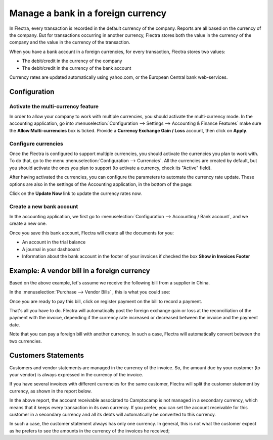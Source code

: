 ===================================
Manage a bank in a foreign currency
===================================

In Flectra, every transaction is recorded in the default currency of the
company. Reports are all based on the currency of the company. But for
transactions occurring in another currency, Flectra stores both the value
in the currency of the company and the value in the currency of the
transaction.

When you have a bank account in a foreign currencies, for every
transaction, Flectra stores two values:

-  The debit/credit in the currency of the company

-  The debit/credit in the currency of the bank account

Currency rates are updated automatically using yahoo.com, or the
European Central bank web-services.

Configuration
=============

Activate the multi-currency feature
-----------------------------------

In order to allow your company to work with multiple currencies, you
should activate the multi-currency mode. In the accounting application,
go into :menuselection:`Configuration --> Settings --> Accounting & Finance Features`
make sure the **Allow Multi-currencies** box is ticked. Provide
a **Currency Exchange Gain / Loss** account, then click on **Apply**.

Configure currencies
--------------------

Once the Flectra is configured to support multiple currencies, you should
activate the currencies you plan to work with. To do that, go to the menu
:menuselection:`Configuration --> Currencies`. All the currencies are created by default,
but you should activate the ones you plan to support (to activate a
currency, check its "Active" field).

After having activated the currencies, you can configure the parameters
to automate the currency rate update. These options are also in the
settings of the Accounting application, in the bottom of the page:

.. image:: media/foreign01.png
   :align: center

Click on the **Update Now** link to update the currency rates now.

Create a new bank account
-------------------------

In the accounting application, we first go to :menuselection:`Configuration -->
Accounting / Bank account`, and we create a new one.

.. image:: media/foreign02.png
   :align: center

Once you save this bank account, Flectra will create all the documents for
you:

- An account in the trial balance

- A journal in your dashboard

- Information about the bank account in the footer of your invoices if
  checked the box **Show in Invoices Footer**

Example: A vendor bill in a foreign currency
============================================

Based on the above example, let's assume we receive the following bill
from a supplier in China.

In the :menuselection:`Purchase --> Vendor Bills` , this is what you could see:

.. image:: media/foreign03.png
   :align: center

Once you are ready to pay this bill, click on register payment on the
bill to record a payment.

.. image:: media/foreign04.png
   :align: center

That's all you have to do. Flectra will automatically post the foreign
exchange gain or loss at the reconciliation of the payment with the
invoice, depending if the currency rate increased or decreased between
the invoice and the payment date.

Note that you can pay a foreign bill with another currency. In such a
case, Flectra will automatically convert between the two currencies.

Customers Statements
====================

Customers and vendor statements are managed in the currency of the
invoice. So, the amount due by your customer (to your vendor) is always
expressed in the currency of the invoice.

If you have several invoices with different currencies for the same
customer, Flectra will split the customer statement by currency, as shown
in the report below.

.. image:: media/foreign05.png
   :align: center

In the above report, the account receivable associated to Camptocamp is
not managed in a secondary currency, which means that it keeps every
transaction in its own currency. If you prefer, you can set the account
receivable for this customer in a secondary currency and all its debts
will automatically be converted to this currency.

In such a case, the customer statement always has only one currency. In
general, this is not what the customer expect as he prefers to see the
amounts in the currency of the invoices he received;
